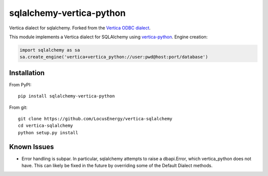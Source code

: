 sqlalchemy-vertica-python
=========================

Vertica dialect for sqlalchemy. Forked from the `Vertica ODBC dialect <https://pypi.python.org/pypi/vertica-sqlalchemy>`_.

This module implements a Vertica dialect for SQLAlchemy using `vertica-python <https://github.com/uber/vertica-python>`_. Engine creation: 

.. code-block:: python

    import sqlalchemy as sa
    sa.create_engine('vertica+vertica_python://user:pwd@host:port/database')

Installation
------------

From PyPI: ::

     pip install sqlalchemy-vertica-python

From git: ::

     git clone https://github.com/LocusEnergy/vertica-sqlalchemy 
     cd vertica-sqlalchemy
     python setup.py install

Known Issues
------------
- Error handling is subpar. In particular, sqlalchemy attempts to raise a dbapi.Error, which vertica_python does not have. This can likely be fixed in the future by overriding some of the Default Dialect methods.
